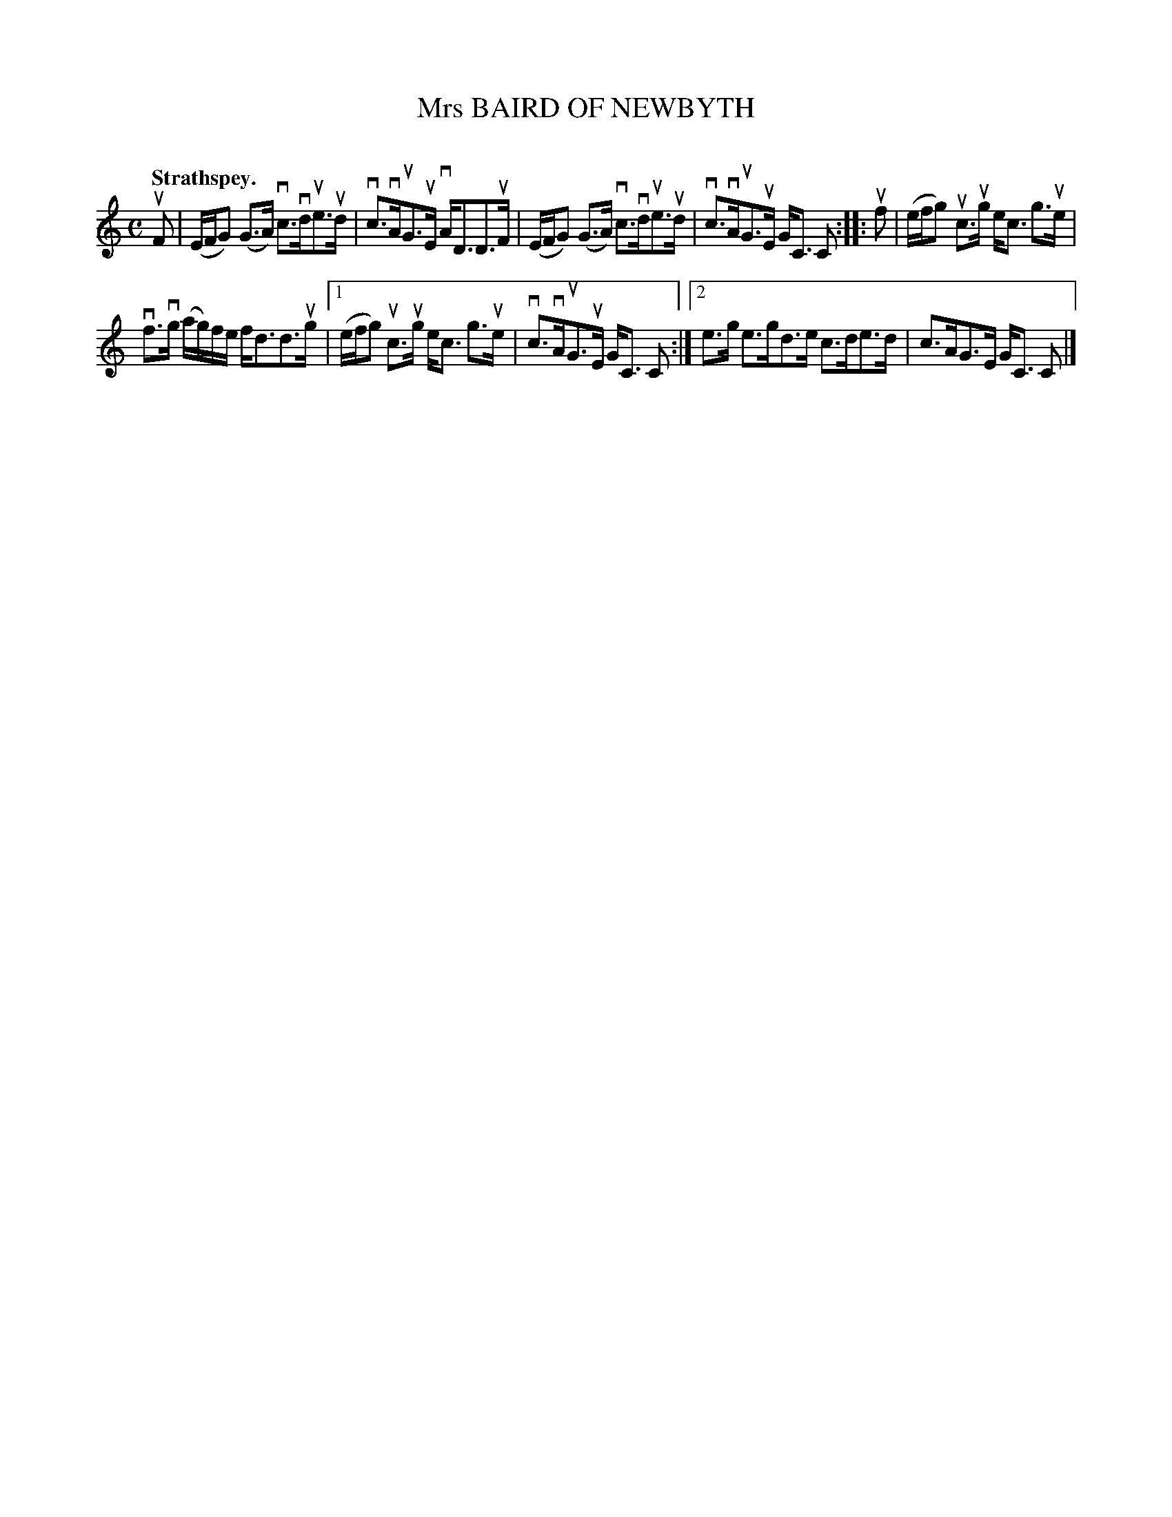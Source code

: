 X: 2092
T: Mrs BAIRD OF NEWBYTH
C:
Q: "Strathspey."
R: Strathspey.
%R: strathspey
B: James Kerr "Merry Melodies" v.2 p.12 #0092
Z: 2016 John Chambers <jc:trillian.mit.edu>
N: Changed length of final C in 2nd strain's 1st ending to 2.
M: C
L: 1/16
%%slurgraces yes
%%graceslurs yes
K: C
uF2 |\
(EFG2) (G3A) vc3vdue3ud | vc3vAuG3uE vAD3D3uF |\
(EFG2) (G3A) vc3vdue3ud | vc3vAuG3uE GC3 C2 ::\
uf2 |\
(efg2) uc3ug ec3 g3ue |
vf3vg (ag)fe fd3d3ug |\
[1 (efg2) uc3ug ec3 g3ue | vc3vAuG3uE GC3 C2 :|\
[2 e3g e3gd3e c3de3d | c3AG3E GC3 C2 |]
